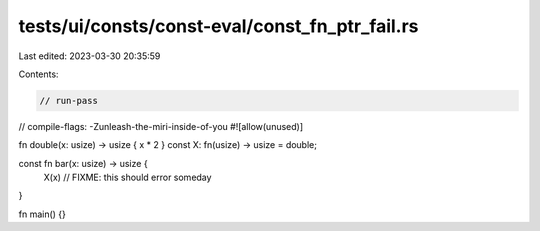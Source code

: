 tests/ui/consts/const-eval/const_fn_ptr_fail.rs
===============================================

Last edited: 2023-03-30 20:35:59

Contents:

.. code-block:: rs

    // run-pass
// compile-flags: -Zunleash-the-miri-inside-of-you
#![allow(unused)]

fn double(x: usize) -> usize { x * 2 }
const X: fn(usize) -> usize = double;

const fn bar(x: usize) -> usize {
    X(x) // FIXME: this should error someday
}

fn main() {}


